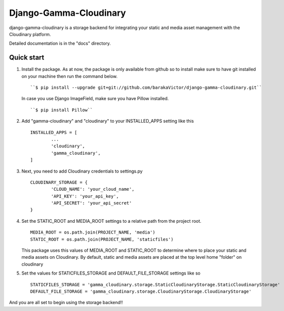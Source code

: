 =====
Django-Gamma-Cloudinary
=====

django-gamma-cloudinary is a storage backend for integrating
your static and media asset management with the Cloudinary platform. 

Detailed documentation is in the "docs" directory.

.. image:: https://github.com/barakaVictor/django-gamma-cloudinary/workflows/Python%20package/badge.svg?branch=main
        :target: https://github.com/barakaVictor/django-gamma-cloudinary 
	
.. image:: https://img.shields.io/badge/License-BSD%203--Clause-blue.svg 
	:target: https://opensource.org/licenses/BSD-3-Clause

Quick start
----------------

1. Install the package.
   As at now, the package is only available from github so to install make sure to have
   git installed on your machine then run the command below.
   ::
   	``$ pip install --upgrade git+git://github.com/barakaVictor/django-gamma-cloudinary.git``
	
   In case you use Django ImageField, make sure you have Pillow installed.
   ::
   	``$ pip install Pillow``

2. Add "gamma-cloudinary" and "cloudinary" to your INSTALLED_APPS setting like this
   ::
   	INSTALLED_APPS = [
		...
		'cloudinary',
		'gamma_cloudinary',
	]

3. Next, you need to add Cloudinary credentials to settings.py
   ::
   	CLOUDINARY_STORAGE = {
   		'CLOUD_NAME': 'your_cloud_name',
        	'API_KEY': 'your_api_key',
        	'API_SECRET': 'your_api_secret'
	}
    
4. Set the STATIC_ROOT and MEDIA_ROOT settings to a relative path from the project root.
   ::
   	MEDIA_ROOT = os.path.join(PROJECT_NAME, 'media')
	STATIC_ROOT = os.path.join(PROJECT_NAME, 'staticfiles')
	
   This package uses this values of MEDIA_ROOT and STATIC_ROOT to determine where to place your static and 
   media assets on Cloudinary. By default, static and media assets are placed at the top level home "folder" 
   on cloudinary

5. Set the values for STATICFILES_STORAGE and DEFAULT_FILE_STORAGE settings like so
   ::
   	STATICFILES_STORAGE = 'gamma_cloudinary.storage.StaticCloudinaryStorage.StaticCloudinaryStorage'
	DEFAULT_FILE_STORAGE = 'gamma_cloudinary.storage.CloudinaryStorage.CloudinaryStorage'

And you are all set to begin using the storage backend!!
